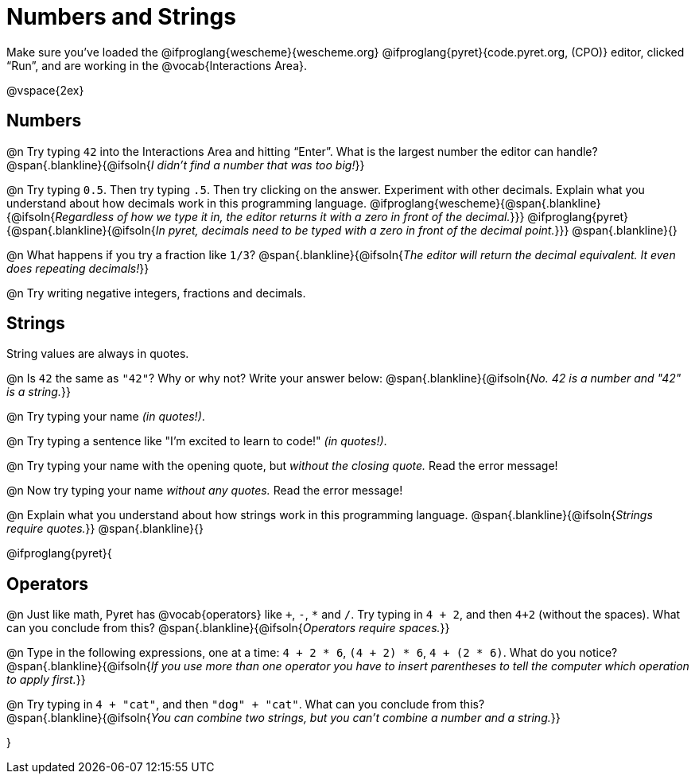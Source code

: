 = Numbers and Strings

Make sure you’ve loaded the @ifproglang{wescheme}{wescheme.org} @ifproglang{pyret}{code.pyret.org, (CPO)} editor, clicked “Run”, and are working in the @vocab{Interactions Area}.

@vspace{2ex}

== Numbers

@n Try typing `42` into the Interactions Area and hitting “Enter”.  What is the largest number the editor can handle?
 @span{.blankline}{@ifsoln{_I didn't find a number that was too big!_}}

@n Try typing `0.5`. Then try typing `.5`. Then try clicking on the answer. Experiment with other decimals. Explain what you understand about how decimals work in this programming language.
 @ifproglang{wescheme}{@span{.blankline}{@ifsoln{_Regardless of how we type it in, the editor returns it with a zero in front of the decimal._}}}
@ifproglang{pyret}{@span{.blankline}{@ifsoln{_In pyret, decimals need to be typed with a zero in front of the decimal point._}}}
 @span{.blankline}{}

@n What happens if you try a fraction like `1/3`?
 @span{.blankline}{@ifsoln{_The editor will return the decimal equivalent. It even does repeating decimals!_}}

@n Try writing negative integers, fractions and decimals.

== Strings

String values are always in quotes.

@n Is `42` the same as `"42"`? Why or why not? Write your answer below:
 @span{.blankline}{@ifsoln{_No. 42 is a number and "42" is a string._}}

@n Try typing your name _(in quotes!)_.

@n Try typing a sentence like "I'm excited to learn to code!" _(in quotes!)_.

@n Try typing your name with the opening quote, but _without the closing quote._ Read the error message!

@n Now try typing your name _without any quotes._ Read the error message!

@n Explain what you understand about how strings work in this programming language.
 @span{.blankline}{@ifsoln{_Strings require quotes._}}
 @span{.blankline}{}

@ifproglang{pyret}{

== Operators

@n Just like math, Pyret has @vocab{operators} like `+`, `-`, `*` and `/`. Try typing in `4 + 2`, and then `4+2` (without the spaces). What can you conclude from this?
@span{.blankline}{@ifsoln{_Operators require spaces._}}

@n Type in the following expressions, one at a time: `4 + 2 * 6`, `(4 + 2) * 6`, `4 + (2 * 6)`. What do you notice?
@span{.blankline}{@ifsoln{_If you use more than one operator you have to insert parentheses to tell the computer which operation to apply first._}}

@n Try typing in `4 + "cat"`, and then `"dog" + "cat"`. What can you conclude from this? +
@span{.blankline}{@ifsoln{_You can combine two strings, but you can't combine a number and a string._}}

}
